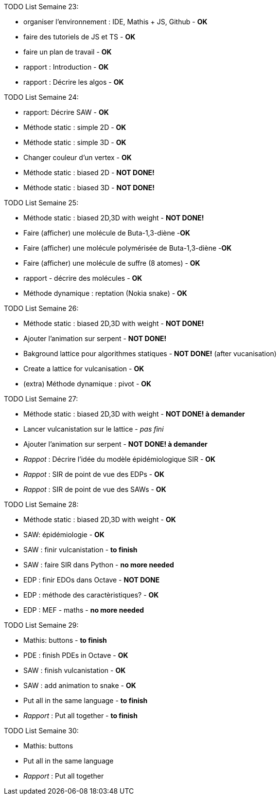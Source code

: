 TODO List  Semaine 23:

* organiser l'environnement : IDE, Mathis + JS, Github  - **OK**
* faire des tutoriels de JS et TS - **OK**
* faire un plan de travail - **OK**
* rapport : Introduction - **OK**
* rapport : Décrire les algos - **OK**

TODO List  Semaine 24:

* rapport: Décrire SAW - **OK**
* Méthode static : simple 2D - **OK**
* Méthode static : simple 3D - **OK**
* Changer couleur d'un vertex - **OK**
* Méthode static : biased 2D - **NOT DONE!**
* Méthode static : biased 3D - **NOT DONE!**

TODO List  Semaine 25:

* Méthode static : biased 2D,3D with weight -  **NOT DONE!**
* Faire (afficher) une molécule de Buta-1,3-diène -**OK**
* Faire (afficher) une molécule polymérisée de Buta-1,3-diène -**OK**
* Faire (afficher) une molécule de suffre (8 atomes) - **OK**
* rapport - décrire des molécules - **OK**
* Méthode dynamique : reptation (Nokia snake) - **OK**

TODO List  Semaine 26:

* Méthode static : biased 2D,3D with weight - **NOT DONE!**
* Ajouter l'animation sur serpent -  **NOT DONE!**
* Bakground lattice pour algorithmes statiques - **NOT DONE!**  (after vucanisation)
* Create a lattice for vulcanisation - **OK**
* (extra) Méthode dynamique : pivot - **OK**

TODO List  Semaine 27:

* Méthode static : biased 2D,3D with weight - **NOT DONE! à demander**
* Lancer vulcanistation sur le lattice - _pas fini_
* Ajouter l'animation sur serpent - **NOT DONE! à demander**
* _Rappot_ : Décrire l'idée du modèle épidémiologique SIR - **OK**
* _Rappot_ : SIR de point de vue des EDPs - **OK**
* _Rappot_ : SIR de point de vue des SAWs - **OK**

TODO List  Semaine 28:

* Méthode static : biased 2D,3D with weight - **OK**
* SAW: épidémiologie - **OK**
* SAW : finir vulcanistation - **to finish**
* SAW : faire SIR dans Python - ** no more needed**
* EDP : finir EDOs dans Octave - **NOT DONE**
* EDP : méthode des caractèristiques? - **OK**
* EDP : MEF - maths - ** no more needed **

TODO List  Semaine 29:

* Mathis: buttons - **to finish**
* PDE : finish PDEs in Octave - **OK**
* SAW : finish vulcanistation - **OK**
* SAW : add animation to snake - **OK**
* Put all in the same language - **to finish**
* _Rapport_ : Put all together - **to finish**


TODO List  Semaine 30:

* Mathis: buttons
* Put all in the same language 
* _Rapport_ : Put all together 


